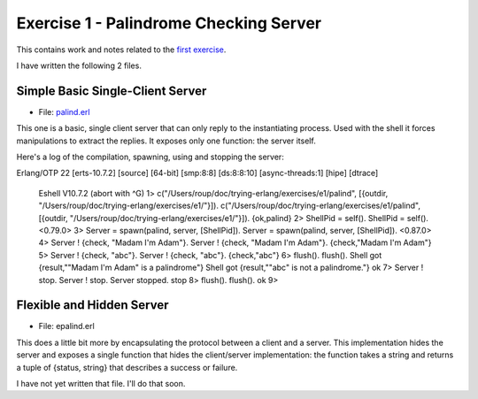 =======================================
Exercise 1 - Palindrome Checking Server
=======================================


This contains work and notes related to the `first exercise`_.

I have written the following 2 files.

Simple Basic Single-Client Server
=================================

- File: palind.erl_

This one is a basic, single client server that can
only reply to the instantiating process.  Used with the shell it forces
manipulations to extract the replies.  It exposes only one function: the
server itself.

Here's a log of the compilation, spawning, using and stopping the server::

Erlang/OTP 22 [erts-10.7.2] [source] [64-bit] [smp:8:8] [ds:8:8:10] [async-threads:1] [hipe] [dtrace]

    Eshell V10.7.2  (abort with ^G)
    1> c("/Users/roup/doc/trying-erlang/exercises/e1/palind", [{outdir, "/Users/roup/doc/trying-erlang/exercises/e1/"}]).
    c("/Users/roup/doc/trying-erlang/exercises/e1/palind", [{outdir, "/Users/roup/doc/trying-erlang/exercises/e1/"}]).
    {ok,palind}
    2> ShellPid = self().
    ShellPid = self().
    <0.79.0>
    3> Server = spawn(palind, server, [ShellPid]).
    Server = spawn(palind, server, [ShellPid]).
    <0.87.0>
    4> Server ! {check, "Madam I\'m Adam"}.
    Server ! {check, "Madam I\'m Adam"}.
    {check,"Madam I'm Adam"}
    5> Server ! {check, "abc"}.
    Server ! {check, "abc"}.
    {check,"abc"}
    6> flush().
    flush().
    Shell got {result,"\"Madam I'm Adam\" is a palindrome"}
    Shell got {result,"\"abc\" is not a palindrome."}
    ok
    7> Server ! stop.
    Server ! stop.
    Server stopped.
    stop
    8> flush().
    flush().
    ok
    9>


Flexible and Hidden Server
==========================

- File: epalind.erl

This  does a little bit more by encapsulating the protocol between a
client and a server.  This implementation hides the server and exposes a
single function that hides the client/server implementation: the function
takes a string and returns a tuple of {status, string} that describes a
success or failure.

I have not yet written that file.  I'll do that soon.


.. _first exercise: https://www.futurelearn.com/courses/concurrent-programming-erlang/3/steps/488334
.. _palind.erl:     palind.erl


..
   -----------------------------------------------------------------------------
